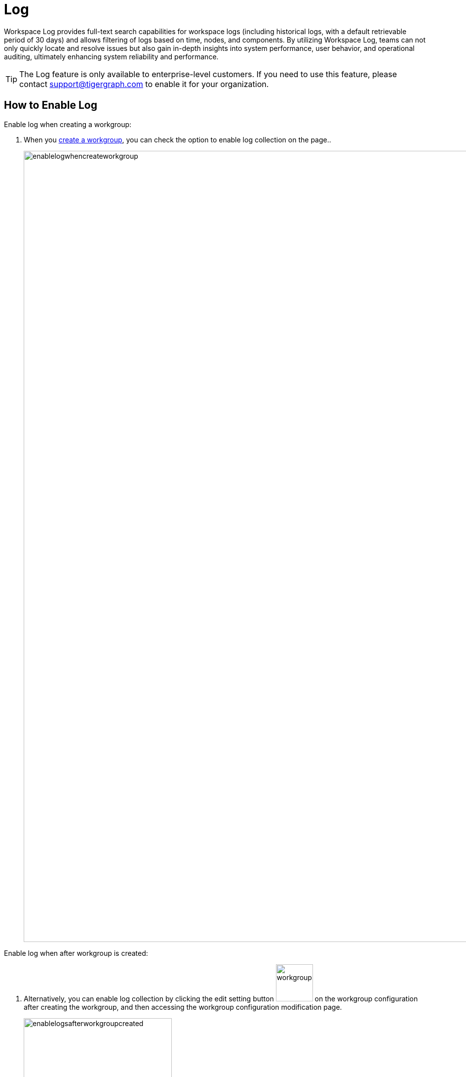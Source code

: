 = Log
:experimental:

Workspace Log provides full-text search capabilities for workspace logs (including historical logs, with a default retrievable period of 30 days) and allows filtering of logs based on time, nodes, and components. By utilizing Workspace Log, teams can not only quickly locate and resolve issues but also gain in-depth insights into system performance, user behavior, and operational auditing, ultimately enhancing system reliability and performance.

[TIP]
====
The Log feature is only available to enterprise-level customers. If you need to use this feature, please contact support@tigergraph.com to enable it for your organization.
====

== How to Enable Log

.Enable log when creating a workgroup:

. When you xref:graph-development:workgroup-workspace/workgroups/how2-create-a-workgroup.adoc[create a workgroup], you can check the option to enable log collection on the page..
+
image::enablelogwhencreateworkgroup.png[width="1600"]

.Enable log when after workgroup is created:
. Alternatively, you can enable log collection by clicking the edit setting button image:workgroupsettingbutton.png[width="75"] on the workgroup configuration after creating the workgroup, and then accessing the workgroup configuration modification page.
+
image::enablelogsafterworkgroupcreated.png[width="300"]

[TIP]
====
These permissions allow you to control access to individual resources based on the needs and responsibilities of different users.
====

== How to Search Log

.To start log, follow these steps:

. Go to the `Log` tab on your workgroup dashboard.
+
image::tabs.png[width="1600"]

. Then you can then select the workspace, node, component, and time range to search the logs..
+
image::workspacelog.png[width="1600"]

== Next Steps

See xref:savanna:workgroup-workspace:workgroups/how2-create-a-workgroup.adoc[] to get started.

Return to the xref:savanna:workgroup-workspace:index.adoc[] page or xref:savanna:overview:index.adoc[Overview] page for a different topic.



